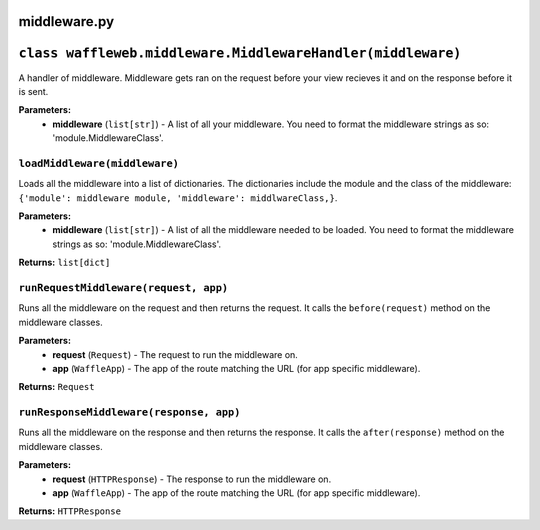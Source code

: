 =============
middleware.py
=============

============================================================
``class waffleweb.middleware.MiddlewareHandler(middleware)``
============================================================

A handler of middleware. Middleware gets ran on the request before your view recieves it and on the response before it is sent.

**Parameters:**
 - **middleware** (``list[str]``) - A list of all your middleware. You need to format the middleware strings as so: 'module.MiddlewareClass'.
 
------------------------------
``loadMiddleware(middleware)``
------------------------------

Loads all the middleware into a list of dictionaries. The dictionaries include the module and the class of the middleware: ``{'module': middleware module, 'middleware': middlwareClass,}``.

**Parameters:**
 - **middleware** (``list[str]``) - A list of all the middleware needed to be loaded. You need to format the middleware strings as so: 'module.MiddlewareClass'.
 
**Returns:** ``list[dict]``

--------------------------------------
``runRequestMiddleware(request, app)``
--------------------------------------

Runs all the middleware on the request and then returns the request. It calls the ``before(request)`` method on the middleware classes.

**Parameters:**
 - **request** (``Request``) - The request to run the middleware on.
 - **app** (``WaffleApp``) - The app of the route matching the URL (for app specific middleware).
 
**Returns:** ``Request``

----------------------------------------
``runResponseMiddleware(response, app)``
----------------------------------------

Runs all the middleware on the response and then returns the response. It calls the ``after(response)`` method on the middleware classes.

**Parameters:**
 - **request** (``HTTPResponse``) - The response to run the middleware on.
 - **app** (``WaffleApp``) - The app of the route matching the URL (for app specific middleware).
 
**Returns:** ``HTTPResponse``

